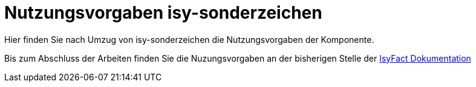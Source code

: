 = Nutzungsvorgaben isy-sonderzeichen

Hier finden Sie nach Umzug von isy-sonderzeichen die
Nutzungsvorgaben der Komponente.

Bis zum Abschluss der Arbeiten finden Sie die Nuzungsvorgaben an der bisherigen Stelle der 
https://isyfact.github.io/isyfact-standards-doku/dev/isy-sonderzeichen/nutzungsvorgaben/master.html[IsyFact Dokumentation]